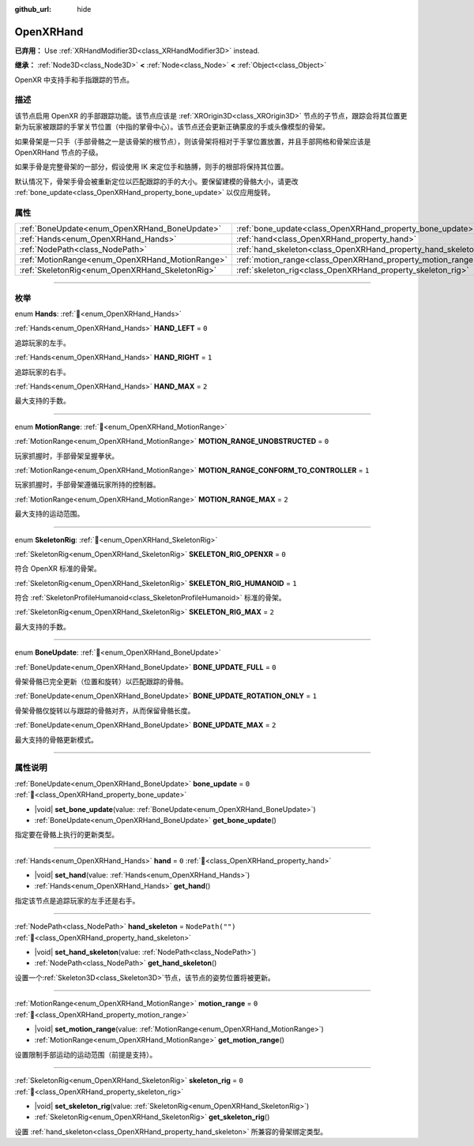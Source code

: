 :github_url: hide

.. DO NOT EDIT THIS FILE!!!
.. Generated automatically from Godot engine sources.
.. Generator: https://github.com/godotengine/godot/tree/4.3/doc/tools/make_rst.py.
.. XML source: https://github.com/godotengine/godot/tree/4.3/modules/openxr/doc_classes/OpenXRHand.xml.

.. _class_OpenXRHand:

OpenXRHand
==========

**已弃用：** Use :ref:`XRHandModifier3D<class_XRHandModifier3D>` instead.

**继承：** :ref:`Node3D<class_Node3D>` **<** :ref:`Node<class_Node>` **<** :ref:`Object<class_Object>`

OpenXR 中支持手和手指跟踪的节点。

.. rst-class:: classref-introduction-group

描述
----

该节点启用 OpenXR 的手部跟踪功能。该节点应该是 :ref:`XROrigin3D<class_XROrigin3D>` 节点的子节点，跟踪会将其位置更新为玩家被跟踪的手掌关节位置（中指的掌骨中心）。该节点还会更新正确蒙皮的手或头像模型的骨架。

如果骨架是一只手（手部骨骼之一是该骨架的根节点），则该骨架将相对于手掌位置放置，并且手部网格和骨架应该是 OpenXRHand 节点的子级。

如果手骨是完整骨架的一部分，假设使用 IK 来定位手和胳膊，则手的根部将保持其位置。

默认情况下，骨架手骨会被重新定位以匹配跟踪的手的大小。要保留建模的骨骼大小，请更改 :ref:`bone_update<class_OpenXRHand_property_bone_update>` 以仅应用旋转。

.. rst-class:: classref-reftable-group

属性
----

.. table::
   :widths: auto

   +-------------------------------------------------+---------------------------------------------------------------+------------------+
   | :ref:`BoneUpdate<enum_OpenXRHand_BoneUpdate>`   | :ref:`bone_update<class_OpenXRHand_property_bone_update>`     | ``0``            |
   +-------------------------------------------------+---------------------------------------------------------------+------------------+
   | :ref:`Hands<enum_OpenXRHand_Hands>`             | :ref:`hand<class_OpenXRHand_property_hand>`                   | ``0``            |
   +-------------------------------------------------+---------------------------------------------------------------+------------------+
   | :ref:`NodePath<class_NodePath>`                 | :ref:`hand_skeleton<class_OpenXRHand_property_hand_skeleton>` | ``NodePath("")`` |
   +-------------------------------------------------+---------------------------------------------------------------+------------------+
   | :ref:`MotionRange<enum_OpenXRHand_MotionRange>` | :ref:`motion_range<class_OpenXRHand_property_motion_range>`   | ``0``            |
   +-------------------------------------------------+---------------------------------------------------------------+------------------+
   | :ref:`SkeletonRig<enum_OpenXRHand_SkeletonRig>` | :ref:`skeleton_rig<class_OpenXRHand_property_skeleton_rig>`   | ``0``            |
   +-------------------------------------------------+---------------------------------------------------------------+------------------+

.. rst-class:: classref-section-separator

----

.. rst-class:: classref-descriptions-group

枚举
----

.. _enum_OpenXRHand_Hands:

.. rst-class:: classref-enumeration

enum **Hands**: :ref:`🔗<enum_OpenXRHand_Hands>`

.. _class_OpenXRHand_constant_HAND_LEFT:

.. rst-class:: classref-enumeration-constant

:ref:`Hands<enum_OpenXRHand_Hands>` **HAND_LEFT** = ``0``

追踪玩家的左手。

.. _class_OpenXRHand_constant_HAND_RIGHT:

.. rst-class:: classref-enumeration-constant

:ref:`Hands<enum_OpenXRHand_Hands>` **HAND_RIGHT** = ``1``

追踪玩家的右手。

.. _class_OpenXRHand_constant_HAND_MAX:

.. rst-class:: classref-enumeration-constant

:ref:`Hands<enum_OpenXRHand_Hands>` **HAND_MAX** = ``2``

最大支持的手数。

.. rst-class:: classref-item-separator

----

.. _enum_OpenXRHand_MotionRange:

.. rst-class:: classref-enumeration

enum **MotionRange**: :ref:`🔗<enum_OpenXRHand_MotionRange>`

.. _class_OpenXRHand_constant_MOTION_RANGE_UNOBSTRUCTED:

.. rst-class:: classref-enumeration-constant

:ref:`MotionRange<enum_OpenXRHand_MotionRange>` **MOTION_RANGE_UNOBSTRUCTED** = ``0``

玩家抓握时，手部骨架呈握拳状。

.. _class_OpenXRHand_constant_MOTION_RANGE_CONFORM_TO_CONTROLLER:

.. rst-class:: classref-enumeration-constant

:ref:`MotionRange<enum_OpenXRHand_MotionRange>` **MOTION_RANGE_CONFORM_TO_CONTROLLER** = ``1``

玩家抓握时，手部骨架遵循玩家所持的控制器。

.. _class_OpenXRHand_constant_MOTION_RANGE_MAX:

.. rst-class:: classref-enumeration-constant

:ref:`MotionRange<enum_OpenXRHand_MotionRange>` **MOTION_RANGE_MAX** = ``2``

最大支持的运动范围。

.. rst-class:: classref-item-separator

----

.. _enum_OpenXRHand_SkeletonRig:

.. rst-class:: classref-enumeration

enum **SkeletonRig**: :ref:`🔗<enum_OpenXRHand_SkeletonRig>`

.. _class_OpenXRHand_constant_SKELETON_RIG_OPENXR:

.. rst-class:: classref-enumeration-constant

:ref:`SkeletonRig<enum_OpenXRHand_SkeletonRig>` **SKELETON_RIG_OPENXR** = ``0``

符合 OpenXR 标准的骨架。

.. _class_OpenXRHand_constant_SKELETON_RIG_HUMANOID:

.. rst-class:: classref-enumeration-constant

:ref:`SkeletonRig<enum_OpenXRHand_SkeletonRig>` **SKELETON_RIG_HUMANOID** = ``1``

符合 :ref:`SkeletonProfileHumanoid<class_SkeletonProfileHumanoid>` 标准的骨架。

.. _class_OpenXRHand_constant_SKELETON_RIG_MAX:

.. rst-class:: classref-enumeration-constant

:ref:`SkeletonRig<enum_OpenXRHand_SkeletonRig>` **SKELETON_RIG_MAX** = ``2``

最大支持的手数。

.. rst-class:: classref-item-separator

----

.. _enum_OpenXRHand_BoneUpdate:

.. rst-class:: classref-enumeration

enum **BoneUpdate**: :ref:`🔗<enum_OpenXRHand_BoneUpdate>`

.. _class_OpenXRHand_constant_BONE_UPDATE_FULL:

.. rst-class:: classref-enumeration-constant

:ref:`BoneUpdate<enum_OpenXRHand_BoneUpdate>` **BONE_UPDATE_FULL** = ``0``

骨架骨骼已完全更新（位置和旋转）以匹配跟踪的骨骼。

.. _class_OpenXRHand_constant_BONE_UPDATE_ROTATION_ONLY:

.. rst-class:: classref-enumeration-constant

:ref:`BoneUpdate<enum_OpenXRHand_BoneUpdate>` **BONE_UPDATE_ROTATION_ONLY** = ``1``

骨架骨骼仅旋转以与跟踪的骨骼对齐，从而保留骨骼长度。

.. _class_OpenXRHand_constant_BONE_UPDATE_MAX:

.. rst-class:: classref-enumeration-constant

:ref:`BoneUpdate<enum_OpenXRHand_BoneUpdate>` **BONE_UPDATE_MAX** = ``2``

最大支持的骨骼更新模式。

.. rst-class:: classref-section-separator

----

.. rst-class:: classref-descriptions-group

属性说明
--------

.. _class_OpenXRHand_property_bone_update:

.. rst-class:: classref-property

:ref:`BoneUpdate<enum_OpenXRHand_BoneUpdate>` **bone_update** = ``0`` :ref:`🔗<class_OpenXRHand_property_bone_update>`

.. rst-class:: classref-property-setget

- |void| **set_bone_update**\ (\ value\: :ref:`BoneUpdate<enum_OpenXRHand_BoneUpdate>`\ )
- :ref:`BoneUpdate<enum_OpenXRHand_BoneUpdate>` **get_bone_update**\ (\ )

指定要在骨骼上执行的更新类型。

.. rst-class:: classref-item-separator

----

.. _class_OpenXRHand_property_hand:

.. rst-class:: classref-property

:ref:`Hands<enum_OpenXRHand_Hands>` **hand** = ``0`` :ref:`🔗<class_OpenXRHand_property_hand>`

.. rst-class:: classref-property-setget

- |void| **set_hand**\ (\ value\: :ref:`Hands<enum_OpenXRHand_Hands>`\ )
- :ref:`Hands<enum_OpenXRHand_Hands>` **get_hand**\ (\ )

指定该节点是追踪玩家的左手还是右手。

.. rst-class:: classref-item-separator

----

.. _class_OpenXRHand_property_hand_skeleton:

.. rst-class:: classref-property

:ref:`NodePath<class_NodePath>` **hand_skeleton** = ``NodePath("")`` :ref:`🔗<class_OpenXRHand_property_hand_skeleton>`

.. rst-class:: classref-property-setget

- |void| **set_hand_skeleton**\ (\ value\: :ref:`NodePath<class_NodePath>`\ )
- :ref:`NodePath<class_NodePath>` **get_hand_skeleton**\ (\ )

设置一个\ :ref:`Skeleton3D<class_Skeleton3D>`\ 节点，该节点的姿势位置将被更新。

.. rst-class:: classref-item-separator

----

.. _class_OpenXRHand_property_motion_range:

.. rst-class:: classref-property

:ref:`MotionRange<enum_OpenXRHand_MotionRange>` **motion_range** = ``0`` :ref:`🔗<class_OpenXRHand_property_motion_range>`

.. rst-class:: classref-property-setget

- |void| **set_motion_range**\ (\ value\: :ref:`MotionRange<enum_OpenXRHand_MotionRange>`\ )
- :ref:`MotionRange<enum_OpenXRHand_MotionRange>` **get_motion_range**\ (\ )

设置限制手部运动的运动范围（前提是支持）。

.. rst-class:: classref-item-separator

----

.. _class_OpenXRHand_property_skeleton_rig:

.. rst-class:: classref-property

:ref:`SkeletonRig<enum_OpenXRHand_SkeletonRig>` **skeleton_rig** = ``0`` :ref:`🔗<class_OpenXRHand_property_skeleton_rig>`

.. rst-class:: classref-property-setget

- |void| **set_skeleton_rig**\ (\ value\: :ref:`SkeletonRig<enum_OpenXRHand_SkeletonRig>`\ )
- :ref:`SkeletonRig<enum_OpenXRHand_SkeletonRig>` **get_skeleton_rig**\ (\ )

设置 :ref:`hand_skeleton<class_OpenXRHand_property_hand_skeleton>` 所兼容的骨架绑定类型。

.. |virtual| replace:: :abbr:`virtual (本方法通常需要用户覆盖才能生效。)`
.. |const| replace:: :abbr:`const (本方法无副作用，不会修改该实例的任何成员变量。)`
.. |vararg| replace:: :abbr:`vararg (本方法除了能接受在此处描述的参数外，还能够继续接受任意数量的参数。)`
.. |constructor| replace:: :abbr:`constructor (本方法用于构造某个类型。)`
.. |static| replace:: :abbr:`static (调用本方法无需实例，可直接使用类名进行调用。)`
.. |operator| replace:: :abbr:`operator (本方法描述的是使用本类型作为左操作数的有效运算符。)`
.. |bitfield| replace:: :abbr:`BitField (这个值是由下列位标志构成位掩码的整数。)`
.. |void| replace:: :abbr:`void (无返回值。)`

